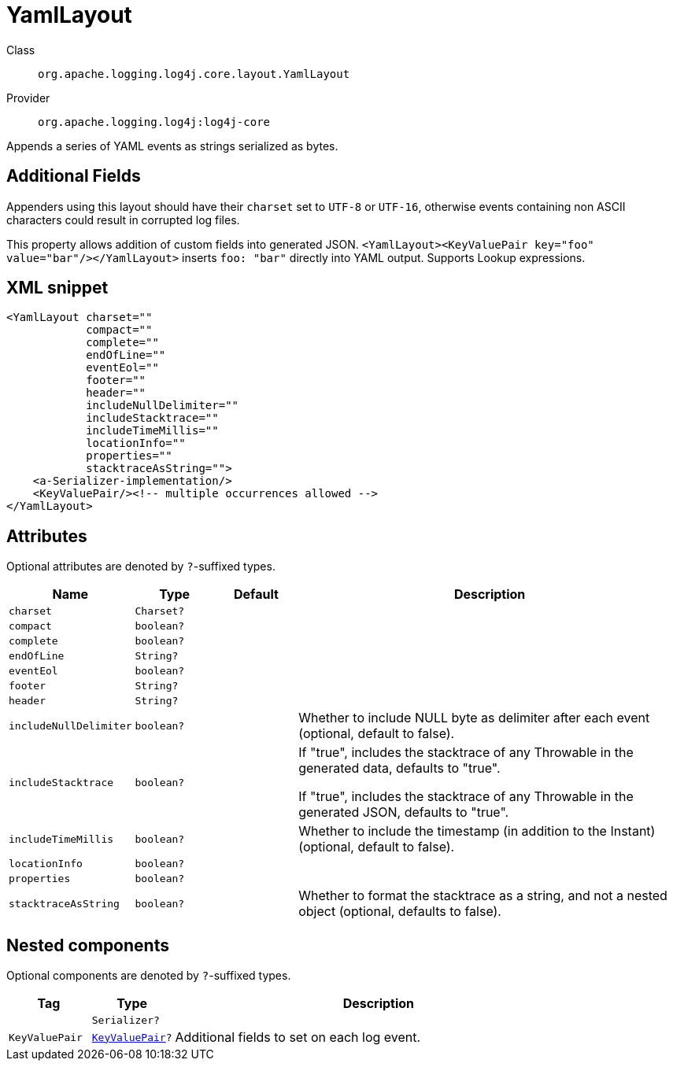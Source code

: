 ////
Licensed to the Apache Software Foundation (ASF) under one or more
contributor license agreements. See the NOTICE file distributed with
this work for additional information regarding copyright ownership.
The ASF licenses this file to You under the Apache License, Version 2.0
(the "License"); you may not use this file except in compliance with
the License. You may obtain a copy of the License at

    https://www.apache.org/licenses/LICENSE-2.0

Unless required by applicable law or agreed to in writing, software
distributed under the License is distributed on an "AS IS" BASIS,
WITHOUT WARRANTIES OR CONDITIONS OF ANY KIND, either express or implied.
See the License for the specific language governing permissions and
limitations under the License.
////

[#org_apache_logging_log4j_core_layout_YamlLayout]
= YamlLayout

Class:: `org.apache.logging.log4j.core.layout.YamlLayout`
Provider:: `org.apache.logging.log4j:log4j-core`


Appends a series of YAML events as strings serialized as bytes.

== Additional Fields

Appenders using this layout should have their `charset` set to `UTF-8` or `UTF-16`, otherwise events containing non ASCII characters could result in corrupted log files.

This property allows addition of custom fields into generated JSON.
`<YamlLayout><KeyValuePair key="foo" value="bar"/></YamlLayout>` inserts `foo: "bar"` directly into YAML output.
Supports Lookup expressions.

[#org_apache_logging_log4j_core_layout_YamlLayout-XML-snippet]
== XML snippet
[source, xml]
----
<YamlLayout charset=""
            compact=""
            complete=""
            endOfLine=""
            eventEol=""
            footer=""
            header=""
            includeNullDelimiter=""
            includeStacktrace=""
            includeTimeMillis=""
            locationInfo=""
            properties=""
            stacktraceAsString="">
    <a-Serializer-implementation/>
    <KeyValuePair/><!-- multiple occurrences allowed -->
</YamlLayout>
----

[#org_apache_logging_log4j_core_layout_YamlLayout-attributes]
== Attributes

Optional attributes are denoted by `?`-suffixed types.

[cols="1m,1m,1m,5"]
|===
|Name|Type|Default|Description

|charset
|Charset?
|
a|

|compact
|boolean?
|
a|

|complete
|boolean?
|
a|

|endOfLine
|String?
|
a|

|eventEol
|boolean?
|
a|

|footer
|String?
|
a|

|header
|String?
|
a|

|includeNullDelimiter
|boolean?
|
a|Whether to include NULL byte as delimiter after each event (optional, default to false).

|includeStacktrace
|boolean?
|
a|If "true", includes the stacktrace of any Throwable in the generated data, defaults to "true".

If "true", includes the stacktrace of any Throwable in the generated JSON, defaults to "true".

|includeTimeMillis
|boolean?
|
a|Whether to include the timestamp (in addition to the Instant) (optional, default to false).

|locationInfo
|boolean?
|
a|

|properties
|boolean?
|
a|

|stacktraceAsString
|boolean?
|
a|Whether to format the stacktrace as a string, and not a nested object (optional, defaults to false).

|===

[#org_apache_logging_log4j_core_layout_YamlLayout-components]
== Nested components

Optional components are denoted by `?`-suffixed types.

[cols="1m,1m,5"]
|===
|Tag|Type|Description

|
|Serializer?
a|

|KeyValuePair
|xref:../log4j-core/org.apache.logging.log4j.core.util.KeyValuePair.adoc[KeyValuePair]?
a|Additional fields to set on each log event.

|===
